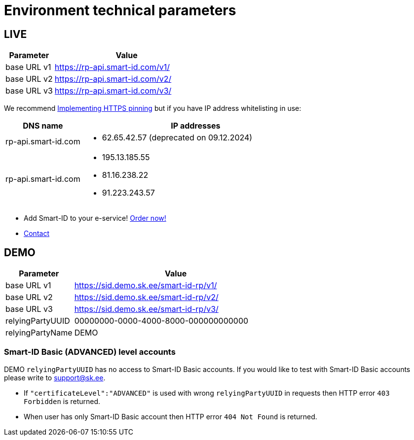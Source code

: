 = Environment technical parameters

== LIVE

[cols="1,3", options="header", stripes=odd, grid=none, frame=none]
|===
| Parameter | Value
| base URL v1 | https://rp-api.smart-id.com/v1/
| base URL v2 | https://rp-api.smart-id.com/v2/
| base URL v3 | https://rp-api.smart-id.com/v3/
|===

We recommend xref:https_pinning.adoc[Implementing HTTPS pinning] but if you have IP address whitelisting in use:

[cols="1,3a", options="header", stripes=odd, grid=none, frame=none]
|===
| DNS name | IP addresses
| rp-api.smart-id.com |
* 62.65.42.57 (deprecated on 09.12.2024)
| rp-api.smart-id.com |
* 195.13.185.55
* 81.16.238.22
* 91.223.243.57
|===

* Add Smart-ID to your e-service! https://sk.ee/en/services/smart-id/[Order now!]
* xref:contact.adoc[Contact]

== DEMO

[cols="1,3", options="header", stripes=odd, grid=none, frame=none]
|===
| Parameter | Value
| base URL v1 | https://sid.demo.sk.ee/smart-id-rp/v1/
| base URL v2 | https://sid.demo.sk.ee/smart-id-rp/v2/
| base URL v3 | https://sid.demo.sk.ee/smart-id-rp/v3/
| relyingPartyUUID | 00000000-0000-4000-8000-000000000000
| relyingPartyName | DEMO
|===

=== Smart-ID Basic (ADVANCED) level accounts

DEMO `relyingPartyUUID` has no access to Smart-ID Basic accounts. If you would like to test with Smart-ID Basic accounts please write to link:mailto:support@sk.ee[support@sk.ee].

* If `"certificateLevel":"ADVANCED"` is used with wrong `relyingPartyUUID` in requests then HTTP error `403 Forbidden` is returned.
* When user has only Smart-ID Basic account then HTTP error `404 Not Found` is returned.
